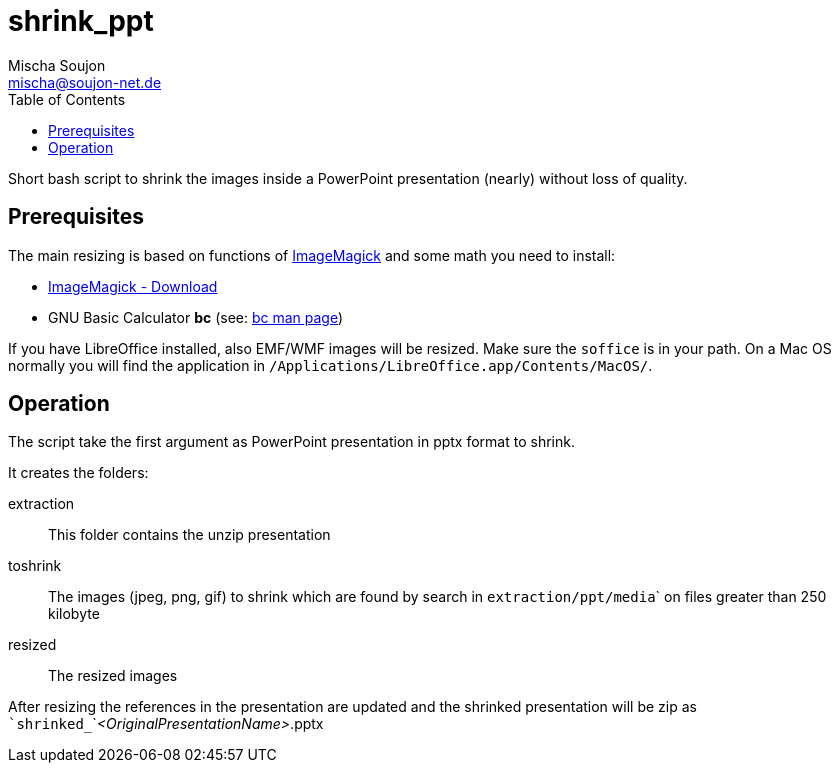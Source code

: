 # shrink_ppt
:author: Mischa Soujon
:email: mischa@soujon-net.de
:date: 2020-11-15T10:12:42.564Z
:toc:

Short bash script to shrink the images inside a PowerPoint presentation (nearly) without loss of quality.

## Prerequisites

The main resizing is based on functions of link:https://imagemagick.org[ImageMagick] and some math you need to install:

- link:https://imagemagick.org/script/download.php[ImageMagick - Download]
- GNU Basic Calculator **bc** (see: link:https://man7.org/linux/man-pages/man1/bc.1p.html[bc man page])

If you have LibreOffice installed, also EMF/WMF images will be resized. Make sure the ```soffice``` is in your path. On a Mac OS normally you will find the application in ```/Applications/LibreOffice.app/Contents/MacOS/```.

## Operation

The script take the first argument as PowerPoint presentation in pptx format to shrink.

It creates the folders:

extraction:: This folder contains the unzip presentation
toshrink:: The images (jpeg, png, gif) to shrink which are found by search in ``extraction/ppt/media``` on files greater than 250 kilobyte
resized:: The resized images

After resizing the references in the presentation are updated and the shrinked presentation will be zip as ```shrinked_```_<OriginalPresentationName>_.pptx
